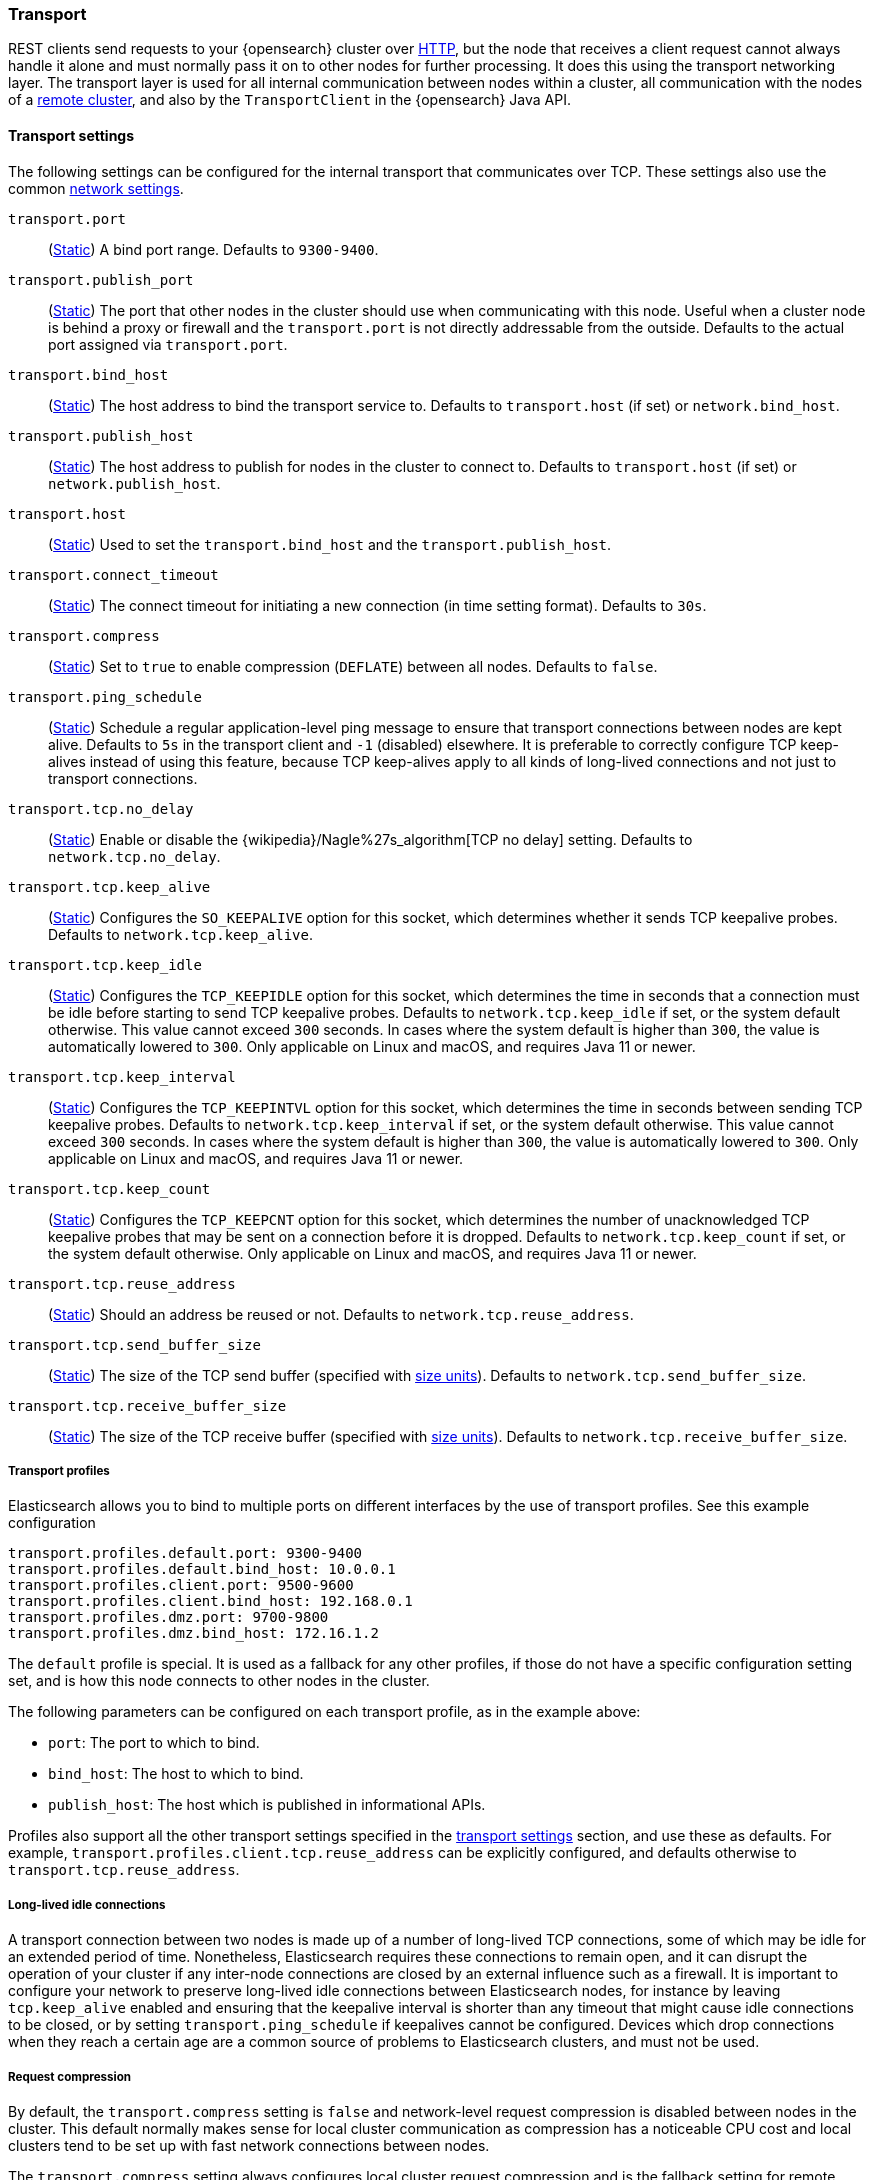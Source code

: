 [[modules-transport]]
=== Transport

REST clients send requests to your {opensearch} cluster over <<modules-http,HTTP>>, but
the node that receives a client request cannot always handle it alone and must
normally pass it on to other nodes for further processing. It does this using
the transport networking layer. The transport layer is used for all internal
communication between nodes within a cluster, all communication with the nodes
of a <<modules-remote-clusters,remote cluster>>, and also by the
`TransportClient` in the {opensearch} Java API.

[[transport-settings]]
==== Transport settings

The following settings can be configured for the internal transport that
communicates over TCP. These settings also use the common
<<modules-network,network settings>>.

`transport.port`::
(<<static-cluster-setting,Static>>)
A bind port range. Defaults to `9300-9400`.

`transport.publish_port`::
(<<static-cluster-setting,Static>>)
The port that other nodes in the cluster
should use when communicating with this node. Useful when a cluster node
is behind a proxy or firewall and the `transport.port` is not directly
addressable from the outside. Defaults to the actual port assigned via
`transport.port`.

`transport.bind_host`::
(<<static-cluster-setting,Static>>)
The host address to bind the transport service to. Defaults to
`transport.host` (if set) or `network.bind_host`.

`transport.publish_host`::
(<<static-cluster-setting,Static>>)
The host address to publish for nodes in the cluster to connect to.
Defaults to `transport.host` (if set) or `network.publish_host`.

`transport.host`::
(<<static-cluster-setting,Static>>)
Used to set the `transport.bind_host` and the `transport.publish_host`.

`transport.connect_timeout`::
(<<static-cluster-setting,Static>>)
The connect timeout for initiating a new connection (in
time setting format). Defaults to `30s`.

`transport.compress`::
(<<static-cluster-setting,Static>>)
Set to `true` to enable compression (`DEFLATE`) between
all nodes. Defaults to `false`.

`transport.ping_schedule`::
(<<static-cluster-setting,Static>>)
Schedule a regular application-level ping message
to ensure that transport connections between nodes are kept alive. Defaults to
`5s` in the transport client and `-1` (disabled) elsewhere. It is preferable
to correctly configure TCP keep-alives instead of using this feature, because
TCP keep-alives apply to all kinds of long-lived connections and not just to
transport connections.

`transport.tcp.no_delay`::
(<<static-cluster-setting,Static>>)
Enable or disable the {wikipedia}/Nagle%27s_algorithm[TCP no delay]
setting. Defaults to `network.tcp.no_delay`.

`transport.tcp.keep_alive`::
(<<static-cluster-setting,Static>>)
Configures the `SO_KEEPALIVE` option for this socket, which
determines whether it sends TCP keepalive probes.
Defaults to `network.tcp.keep_alive`.

`transport.tcp.keep_idle`::
(<<static-cluster-setting,Static>>)
Configures the `TCP_KEEPIDLE` option for this socket, which
determines the time in seconds that a connection must be idle before
starting to send TCP keepalive probes. Defaults to `network.tcp.keep_idle` if set,
or the system default otherwise.
This value cannot exceed `300` seconds. In cases where the system default
is higher than `300`, the value is automatically lowered to `300`. Only applicable on
Linux and macOS, and requires Java 11 or newer.

`transport.tcp.keep_interval`::
(<<static-cluster-setting,Static>>)
Configures the `TCP_KEEPINTVL` option for this socket,
which determines the time in seconds between sending TCP keepalive probes.
Defaults to `network.tcp.keep_interval` if set, or the system default otherwise.
This value cannot exceed `300` seconds. In cases where the system default is higher than `300`,
the value is automatically lowered to `300`. Only applicable on Linux and macOS,
and requires Java 11 or newer.

`transport.tcp.keep_count`::
(<<static-cluster-setting,Static>>)
Configures the `TCP_KEEPCNT` option for this socket, which
determines the number of unacknowledged TCP keepalive probes that may be
sent on a connection before it is dropped. Defaults to `network.tcp.keep_count`
if set, or the system default otherwise. Only applicable on Linux and macOS, and
requires Java 11 or newer.

`transport.tcp.reuse_address`::
(<<static-cluster-setting,Static>>)
Should an address be reused or not. Defaults to `network.tcp.reuse_address`.

`transport.tcp.send_buffer_size`::
(<<static-cluster-setting,Static>>)
The size of the TCP send buffer (specified with <<size-units,size units>>).
Defaults to `network.tcp.send_buffer_size`.

`transport.tcp.receive_buffer_size`::
(<<static-cluster-setting,Static>>)
The size of the TCP receive buffer (specified with <<size-units,size units>>).
Defaults to `network.tcp.receive_buffer_size`.

[[transport-profiles]]
===== Transport profiles

Elasticsearch allows you to bind to multiple ports on different interfaces by
the use of transport profiles. See this example configuration

[source,yaml]
--------------
transport.profiles.default.port: 9300-9400
transport.profiles.default.bind_host: 10.0.0.1
transport.profiles.client.port: 9500-9600
transport.profiles.client.bind_host: 192.168.0.1
transport.profiles.dmz.port: 9700-9800
transport.profiles.dmz.bind_host: 172.16.1.2
--------------

The `default` profile is special. It is used as a fallback for any other
profiles, if those do not have a specific configuration setting set, and is how
this node connects to other nodes in the cluster.

The following parameters can be configured on each transport profile, as in the
example above:

* `port`: The port to which to bind.
* `bind_host`: The host to which to bind.
* `publish_host`: The host which is published in informational APIs.

Profiles also support all the other transport settings specified in the
<<transport-settings,transport settings>> section, and use these as defaults.
For example, `transport.profiles.client.tcp.reuse_address` can be explicitly
configured, and defaults otherwise to `transport.tcp.reuse_address`.

[[long-lived-connections]]
===== Long-lived idle connections

A transport connection between two nodes is made up of a number of long-lived
TCP connections, some of which may be idle for an extended period of time.
Nonetheless, Elasticsearch requires these connections to remain open, and it
can disrupt the operation of your cluster if any inter-node connections are
closed by an external influence such as a firewall. It is important to
configure your network to preserve long-lived idle connections between
Elasticsearch nodes, for instance by leaving `tcp.keep_alive` enabled and
ensuring that the keepalive interval is shorter than any timeout that might
cause idle connections to be closed, or by setting `transport.ping_schedule` if
keepalives cannot be configured. Devices which drop connections when they reach
a certain age are a common source of problems to Elasticsearch clusters, and
must not be used.

[[request-compression]]
===== Request compression

By default, the `transport.compress` setting is `false` and network-level
request compression is disabled between nodes in the cluster. This default
normally makes sense for local cluster communication as compression has a
noticeable CPU cost and local clusters tend to be set up with fast network
connections between nodes.

The `transport.compress` setting always configures local cluster request
compression and is the fallback setting for remote cluster request compression.
If you want to configure remote request compression differently than local
request compression, you can set it on a per-remote cluster basis using the
<<remote-cluster-settings,`cluster.remote.${cluster_alias}.transport.compress` setting>>.


[[response-compression]]
===== Response compression

The compression settings do not configure compression for responses. {opensearch} will
compress a response if the inbound request was compressed--even when compression
is not enabled. Similarly, {opensearch} will not compress a response if the inbound
request was uncompressed--even when compression is enabled.


[[transport-tracer]]
==== Transport tracer

The transport layer has a dedicated tracer logger which, when activated, logs incoming and out going requests. The log can be dynamically activated
by setting the level of the `org.opensearch.transport.TransportService.tracer` logger to `TRACE`:

[source,console]
--------------------------------------------------
PUT _cluster/settings
{
   "transient" : {
      "logger.org.opensearch.transport.TransportService.tracer" : "TRACE"
   }
}
--------------------------------------------------

You can also control which actions will be traced, using a set of include and exclude wildcard patterns. By default every request will be traced
except for fault detection pings:

[source,console]
--------------------------------------------------
PUT _cluster/settings
{
   "transient" : {
      "transport.tracer.include" : "*",
      "transport.tracer.exclude" : "internal:coordination/fault_detection/*"
   }
}
--------------------------------------------------
